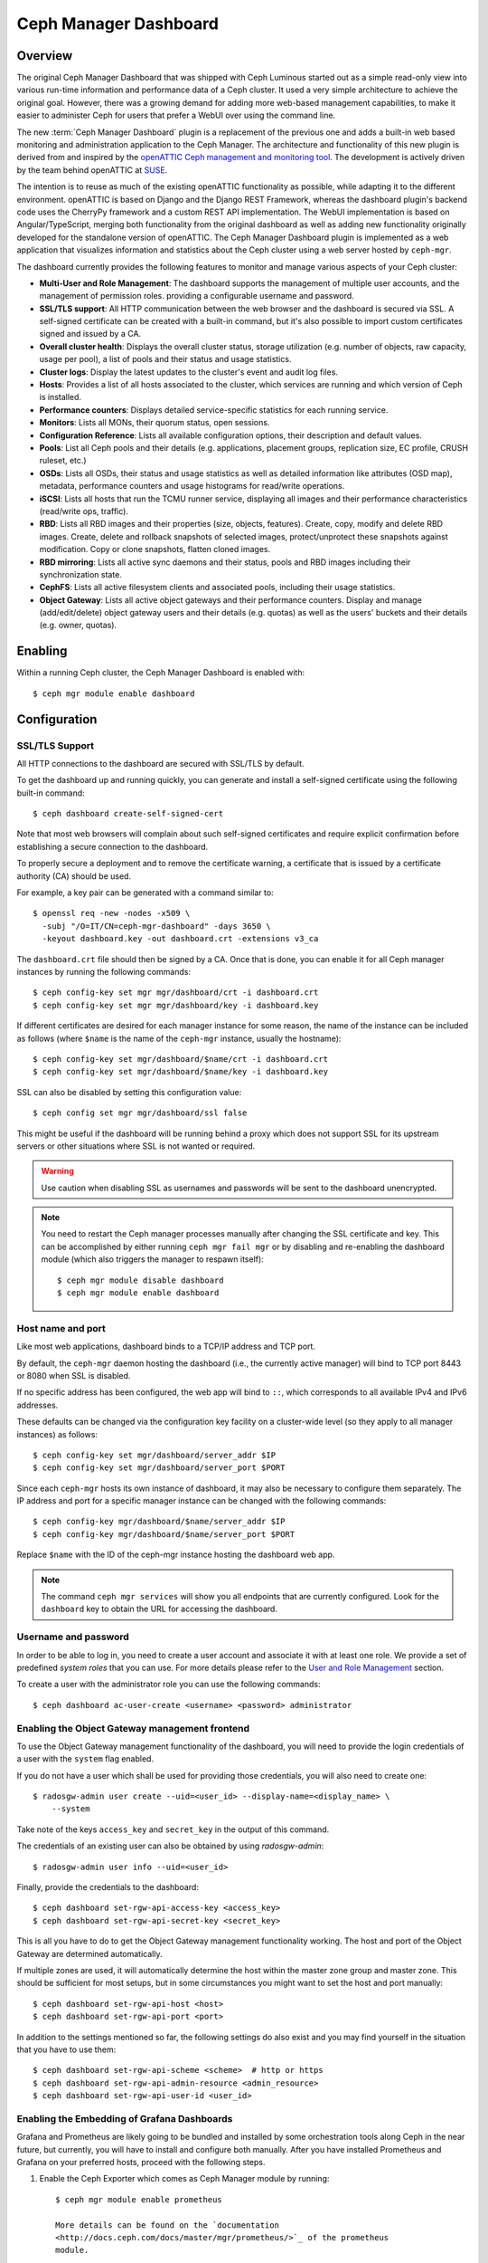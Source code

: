 Ceph Manager Dashboard
======================

Overview
--------

The original Ceph Manager Dashboard that was shipped with Ceph Luminous started
out as a simple read-only view into various run-time information and performance
data of a Ceph cluster. It used a very simple architecture to achieve the
original goal. However, there was a growing demand for adding more web-based
management capabilities, to make it easier to administer Ceph for users that
prefer a WebUI over using the command line.

The new :term:`Ceph Manager Dashboard` plugin is a replacement of the previous
one and adds a built-in web based monitoring and administration application to
the Ceph Manager. The architecture and functionality of this new plugin is
derived from and inspired by the `openATTIC Ceph management and monitoring tool
<https://openattic.org/>`_. The development is actively driven by the team
behind openATTIC at `SUSE <https://www.suse.com/>`_.

The intention is to reuse as much of the existing openATTIC functionality as
possible, while adapting it to the different environment. openATTIC is based on
Django and the Django REST Framework, whereas the dashboard plugin's backend
code uses the CherryPy framework and a custom REST API implementation. The WebUI
implementation is based on Angular/TypeScript, merging both functionality from
the original dashboard as well as adding new functionality originally developed
for the standalone version of openATTIC. The Ceph Manager Dashboard plugin is
implemented as a web application that visualizes information and statistics about
the Ceph cluster using a web server hosted by ``ceph-mgr``.

The dashboard currently provides the following features to monitor and manage
various aspects of your Ceph cluster:

* **Multi-User and Role Management**: The dashboard supports the management of
  multiple user accounts, and the management of permission roles.
  providing a configurable username and password.
* **SSL/TLS support**: All HTTP communication between the web browser and the
  dashboard is secured via SSL. A self-signed certificate can be created with
  a built-in command, but it's also possible to import custom certificates
  signed and issued by a CA.
* **Overall cluster health**: Displays the overall cluster status, storage
  utilization (e.g. number of objects, raw capacity, usage per pool), a list of
  pools and their status and usage statistics.
* **Cluster logs**: Display the latest updates to the cluster's event and audit
  log files.
* **Hosts**: Provides a list of all hosts associated to the cluster, which
  services are running and which version of Ceph is installed.
* **Performance counters**: Displays detailed service-specific statistics for
  each running service.
* **Monitors**: Lists all MONs, their quorum status, open sessions.
* **Configuration Reference**: Lists all available configuration options,
  their description and default values.
* **Pools**: List all Ceph pools and their details (e.g. applications, placement
  groups, replication size, EC profile, CRUSH ruleset, etc.)
* **OSDs**: Lists all OSDs, their status and usage statistics as well as
  detailed information like attributes (OSD map), metadata, performance counters
  and usage histograms for read/write operations.
* **iSCSI**: Lists all hosts that run the TCMU runner service, displaying all
  images and their performance characteristics (read/write ops, traffic).
* **RBD**: Lists all RBD images and their properties (size, objects, features).
  Create, copy, modify and delete RBD images. Create, delete and rollback
  snapshots of selected images, protect/unprotect these snapshots against
  modification. Copy or clone snapshots, flatten cloned images.
* **RBD mirroring**: Lists all active sync daemons and their status, pools and
  RBD images including their synchronization state.
* **CephFS**: Lists all active filesystem clients and associated pools,
  including their usage statistics.
* **Object Gateway**: Lists all active object gateways and their performance
  counters. Display and manage (add/edit/delete) object gateway users and their
  details (e.g. quotas) as well as the users' buckets and their details (e.g.
  owner, quotas). 

Enabling
--------

Within a running Ceph cluster, the Ceph Manager Dashboard is enabled with::

  $ ceph mgr module enable dashboard

Configuration
-------------

SSL/TLS Support
^^^^^^^^^^^^^^^

All HTTP connections to the dashboard are secured with SSL/TLS by default.

To get the dashboard up and running quickly, you can generate and install a
self-signed certificate using the following built-in command::

  $ ceph dashboard create-self-signed-cert

Note that most web browsers will complain about such self-signed certificates
and require explicit confirmation before establishing a secure connection to the
dashboard.

To properly secure a deployment and to remove the certificate warning, a
certificate that is issued by a certificate authority (CA) should be used.

For example, a key pair can be generated with a command similar to::

  $ openssl req -new -nodes -x509 \
    -subj "/O=IT/CN=ceph-mgr-dashboard" -days 3650 \
    -keyout dashboard.key -out dashboard.crt -extensions v3_ca

The ``dashboard.crt`` file should then be signed by a CA. Once that is done, you
can enable it for all Ceph manager instances by running the following commands::

  $ ceph config-key set mgr mgr/dashboard/crt -i dashboard.crt
  $ ceph config-key set mgr mgr/dashboard/key -i dashboard.key

If different certificates are desired for each manager instance for some reason,
the name of the instance can be included as follows (where ``$name`` is the name
of the ``ceph-mgr`` instance, usually the hostname)::

  $ ceph config-key set mgr/dashboard/$name/crt -i dashboard.crt
  $ ceph config-key set mgr/dashboard/$name/key -i dashboard.key

SSL can also be disabled by setting this configuration value::

  $ ceph config set mgr mgr/dashboard/ssl false

This might be useful if the dashboard will be running behind a proxy which does
not support SSL for its upstream servers or other situations where SSL is not
wanted or required.

.. warning::

  Use caution when disabling SSL as usernames and passwords will be sent to the
  dashboard unencrypted.


.. note::

  You need to restart the Ceph manager processes manually after changing the SSL
  certificate and key. This can be accomplished by either running ``ceph mgr
  fail mgr`` or by disabling and re-enabling the dashboard module (which also
  triggers the manager to respawn itself)::

    $ ceph mgr module disable dashboard
    $ ceph mgr module enable dashboard

Host name and port
^^^^^^^^^^^^^^^^^^

Like most web applications, dashboard binds to a TCP/IP address and TCP port.

By default, the ``ceph-mgr`` daemon hosting the dashboard (i.e., the currently
active manager) will bind to TCP port 8443 or 8080 when SSL is disabled.

If no specific address has been configured, the web app will bind to ``::``,
which corresponds to all available IPv4 and IPv6 addresses.

These defaults can be changed via the configuration key facility on a
cluster-wide level (so they apply to all manager instances) as follows::

  $ ceph config-key set mgr/dashboard/server_addr $IP
  $ ceph config-key set mgr/dashboard/server_port $PORT

Since each ``ceph-mgr`` hosts its own instance of dashboard, it may also be
necessary to configure them separately. The IP address and port for a specific
manager instance can be changed with the following commands::

  $ ceph config-key mgr/dashboard/$name/server_addr $IP
  $ ceph config-key mgr/dashboard/$name/server_port $PORT

Replace ``$name`` with the ID of the ceph-mgr instance hosting the dashboard web
app.

.. note::

  The command ``ceph mgr services`` will show you all endpoints that are
  currently configured. Look for the ``dashboard`` key to obtain the URL for
  accessing the dashboard.

Username and password
^^^^^^^^^^^^^^^^^^^^^

In order to be able to log in, you need to create a user account and associate
it with at least one role. We provide a set of predefined *system roles* that
you can use. For more details please refer to the `User and Role Management`_
section.

To create a user with the administrator role you can use the following
commands::

  $ ceph dashboard ac-user-create <username> <password> administrator


Enabling the Object Gateway management frontend
^^^^^^^^^^^^^^^^^^^^^^^^^^^^^^^^^^^^^^^^^^^^^^^^

To use the Object Gateway management functionality of the dashboard, you will
need to provide the login credentials of a user with the ``system`` flag
enabled.

If you do not have a user which shall be used for providing those credentials,
you will also need to create one::

  $ radosgw-admin user create --uid=<user_id> --display-name=<display_name> \
      --system

Take note of the keys ``access_key`` and ``secret_key`` in the output of this
command.

The credentials of an existing user can also be obtained by using
`radosgw-admin`::

  $ radosgw-admin user info --uid=<user_id>

Finally, provide the credentials to the dashboard::

  $ ceph dashboard set-rgw-api-access-key <access_key>
  $ ceph dashboard set-rgw-api-secret-key <secret_key>

This is all you have to do to get the Object Gateway management functionality
working. The host and port of the Object Gateway are determined automatically.

If multiple zones are used, it will automatically determine the host within the
master zone group and master zone. This should be sufficient for most setups,
but in some circumstances you might want to set the host and port manually::

  $ ceph dashboard set-rgw-api-host <host>
  $ ceph dashboard set-rgw-api-port <port>

In addition to the settings mentioned so far, the following settings do also
exist and you may find yourself in the situation that you have to use them::

  $ ceph dashboard set-rgw-api-scheme <scheme>  # http or https
  $ ceph dashboard set-rgw-api-admin-resource <admin_resource>
  $ ceph dashboard set-rgw-api-user-id <user_id>

Enabling the Embedding of Grafana Dashboards
^^^^^^^^^^^^^^^^^^^^^^^^^^^^^^^^^^^^^^^^^^^^

Grafana and Prometheus are likely going to be bundled and installed by some
orchestration tools along Ceph in the near future, but currently, you will have
to install and configure both manually. After you have installed Prometheus and
Grafana on your preferred hosts, proceed with the following steps.

#. Enable the Ceph Exporter which comes as Ceph Manager module by running::

    $ ceph mgr module enable prometheus

    More details can be found on the `documentation
    <http://docs.ceph.com/docs/master/mgr/prometheus/>`_ of the prometheus
    module.

#. Add the corresponding scrape configuration to Prometheus. This may look
   like::

        global:
          scrape_interval: 5s

        scrape_configs:
          - job_name: 'prometheus'
            static_configs:
              - targets: ['localhost:9090']
          - job_name: 'ceph'
            static_configs:
              - targets: ['localhost:9283']
          - job_name: 'node-exporter'
            static_configs:
              - targets: ['localhost:9100']

#. Add Prometheus as data source to Grafana

#. Install the `vonage-status-panel` plugin using::

        grafana-cli plugins install vonage-status-panel

#. Add the Dashboards to Grafana by importing them

#. Configure Grafana in `/etc/grafana/grafana.ini` to adapt the URLs to the
   Ceph Dashboard properly::

        root_url = http://localhost:3000/api/grafana/proxy

After you have set up Grafana and Prometheus, you will need to configure the
connection information that the Ceph Manager Dashboard will use to access Grafana.
This includes setting the authentication method to be used, the corresponding login
credentials as well as the URL at which the Grafana instance can be reached.

The URL and TCP port can be set by using the following command::

  $ ceph dashboard set-grafana-api-url <url>  # default: 'http://localhost:3000'

You need to tell the dashboard which authentication method should be
used::

  $ ceph dashboard set-grafana-api-auth-method <method>  # default: ''

Possible values are either 'password' or 'token'.

To authenticate via username and password, you will need to set the following
values::

  $ ceph dashboard set-grafana-api-username <username>  # default: 'admin'
  $ ceph dashboard set-grafana-api-password <password>  # default: 'admin'

To use token based authentication, you will ned to set the token by issuing::

  $ ceph dashboard set-grafana-api-token <token>  # default: ''

Accessing the dashboard
^^^^^^^^^^^^^^^^^^^^^^^

You can now access the dashboard using your (JavaScript-enabled) web browser, by
pointing it to any of the host names or IP addresses and the selected TCP port
where a manager instance is running: e.g., ``httpS://<$IP>:<$PORT>/``.

You should then be greeted by the dashboard login page, requesting your
previously defined username and password. Select the **Keep me logged in**
checkbox if you want to skip the username/password request when accessing the
dashboard in the future.


User and Role Management
------------------------

User Accounts
^^^^^^^^^^^^^

Ceph Dashboard supports managing multiple user accounts. Each user account
consists of a username, a password (stored in encrypted form using ``bcrypt``),
an optional name, and an optional email address.

User accounts are stored in MON's configuration database, and are globally
shared across all ceph-mgr instances.

We provide a set of CLI commands to manage user accounts:

- *Show User(s)*::

  $ ceph dashboard ac-user-show [<username>]

- *Create User*::

  $ ceph dashboard ac-user-create <username> <password> [<rolename>] [<name>] [<email>]

- *Delete User*::

  $ ceph dashboard ac-user-delete <username>

- *Change Password*::

  $ ceph dashboard ac-user-set-password <username> <password>

- *Modify User (name, and email)*::

  $ ceph dashboard ac-user-set-info <username> <name> <email>


User Roles and Permissions
^^^^^^^^^^^^^^^^^^^^^^^^^^

User accounts are also associated with a set of roles that define which
dashboard fuctionality can be accessed by the user.

The Dashboard functionality/modules are grouped within a *security scope*.
Security scopes are predefined and static. The current avaliable security
scopes are:

- **hosts**: includes all features related to the ``Hosts`` menu
  entry.
- **config-opt**: includes all features related to management of Ceph
  configuration options.
- **pool**: includes all features related to pool management.
- **osd**: includes all features related to OSD management.
- **monitor**: includes all features related to Monitor management.
- **rbd-image**: includes all features related to RBD image
  management.
- **rbd-mirroring**: includes all features related to RBD-Mirroring
  management.
- **iscsi**: includes all features related to iSCSI management.
- **rgw**: includes all features related to Rados Gateway management.
- **cephfs**: includes all features related to CephFS management.
- **manager**: include all features related to Ceph Manager
  management.
- **log**: include all features related to Ceph logs management.
- **grafana**: include all features related to Grafana proxy.

A *role* specifies a set of mappings between a *security scope* and a set of
*permissions*. There are four types of permissions:

- **read**
- **create**
- **update**
- **delete**

See below for an example of a role specification based on a Python dictionary::

  # example of a role
  {
    'role': 'my_new_role',
    'description': 'My new role',
    'scopes_permissions': {
      'pool': ['read', 'create'],
      'rbd-image': ['read', 'create', 'update', 'delete']
    }
  }

The above role dictates that a user has *read* and *create* permissions for
features related to pool management, and has full permissions for
features related to RBD image management.

The Dashboard already provides a set of predefined roles that we call
*system roles*, and can be used right away in a fresh Ceph Dashboard
installation.

The list of system roles are:

- **administrator**: provides full permissions for all security scopes.
- **read-only**: provides *read* permission for all security scopes.
- **block-manager**: provides full permissions for *rbd-image*,
  *rbd-mirroring*, and *iscsi* scopes.
- **rgw-manager**: provides full permissions for the *rgw* scope
- **cluster-manager**: provides full permissions for the *hosts*, *osd*,
  *monitor*, *manager*, and *config-opt* scopes.
- **pool-manager**: provides full permissions for the *pool* scope.
- **cephfs-manager**: provides full permissions for the *cephfs* scope.

The list of currently available roles can be retrieved by the following
command::

  $ ceph dashboard ac-role-show [<rolename>]

It is also possible to create new roles using CLI commands. The available
commands to manage roles are the following:

- *Create Role*::

  $ ceph dashboard ac-role-create <rolename> [<description>]

- *Delete Role*::

  $ ceph dashboard ac-role-delete <rolename>

- *Add Scope Permissions to Role*::

  $ ceph dashboard ac-role-add-scope-perms <rolename> <scopename> <permission> [<permission>...]

- *Delete Scope Permission from Role*::

  $ ceph dashboard ac-role-del-perms <rolename> <scopename>

To associate roles to users, the following CLI commands are available:

- *Set User Roles*::

  $ ceph dashboard ac-user-set-roles <username> <rolename> [<rolename>...]

- *Add Roles To User*::

  $ ceph dashboard ac-user-add-roles <username> <rolename> [<rolename>...]

- *Delete Roles from User*::

  $ ceph dashboard ac-user-del-roles <username> <rolename> [<rolename>...]


Example of user and custom role creation
^^^^^^^^^^^^^^^^^^^^^^^^^^^^^^^^^^^^^^^^

In this section we show a full example of the commands that need to be used
in order to create a user account, that should be able to manage RBD images,
view and create Ceph pools, and have read-only access to any other scopes.

1. *Create the user*::

   $ ceph dashboard ac-user-create bob mypassword

2. *Create role and specify scope permissions*::

   $ ceph dashboard ac-role-create rbd/pool-manager
   $ ceph dashboard ac-role-add-scope-perms rbd/pool-manager rbd-image read create update delete
   $ ceph dashboard ac-role-add-scope-perms rbd/pool-manager pool read create

3. *Associate roles to user*::

   $ ceph dashboard ac-user-set-roles bob rbd/pool-manager read-only


Reverse proxies
---------------

If you are accessing the dashboard via a reverse proxy configuration,
you may wish to service it under a URL prefix.  To get the dashboard
to use hyperlinks that include your prefix, you can set the
``url_prefix`` setting:

::

  ceph config-key set mgr/dashboard/url_prefix $PREFIX

so you can access the dashboard at ``http://$IP:$PORT/$PREFIX/``.

